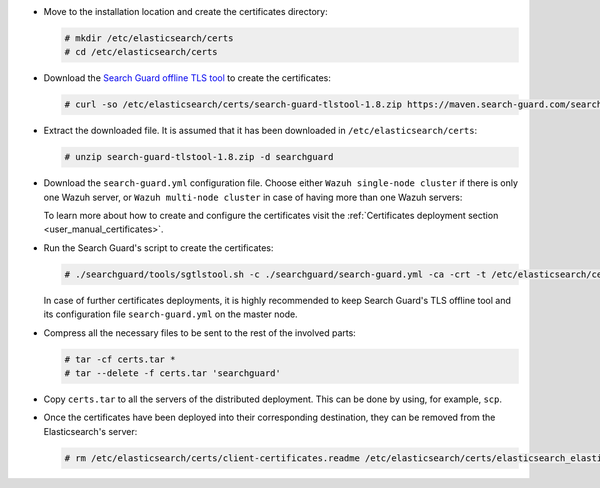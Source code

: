 .. Copyright (C) 2020 Wazuh, Inc.

* Move to the installation location and create the certificates directory:

  .. code-block:: console

    # mkdir /etc/elasticsearch/certs
    # cd /etc/elasticsearch/certs

* Download the `Search Guard offline TLS tool <https://docs.search-guard.com/latest/offline-tls-tool>`_ to create the certificates:

  .. code-block:: console

    # curl -so /etc/elasticsearch/certs/search-guard-tlstool-1.8.zip https://maven.search-guard.com/search-guard-tlstool/1.8/search-guard-tlstool-1.8.zip

* Extract the downloaded file. It is assumed that it has been downloaded in ``/etc/elasticsearch/certs``:

  .. code-block:: console

    # unzip search-guard-tlstool-1.8.zip -d searchguard

* Download the ``search-guard.yml`` configuration file. Choose either ``Wazuh single-node cluster`` if there is only one Wazuh server, or ``Wazuh multi-node cluster`` in case of having more than one Wazuh servers:

  .. tabs::

    .. group-tab:: Wazuh single-node cluster

      .. code-block:: console

        # curl -so /etc/elasticsearch/certs/searchguard/search-guard.yml https://documentation.wazuh.com/resources/open-distro/searchguard/single-node/search-guard.yml


      After downloading the configuration file in ``/etc/elasticsearch/certs/searchguard/search-guard.yml``, replace the value ``<elasticsearch_IP>`` with the corresponding Elasticsearch's IP. More than one IP can be specified (one entry per line):

        .. code-block:: yaml

          nodes:
            - name: elasticsearch
            dn: CN=node-1,OU=Docu,O=Wazuh,L=California,C=US
            ip:
              - <elasticsearch_IP>

    .. group-tab:: Wazuh multi-node cluster

      .. code-block:: console

        # curl -so /etc/elasticsearch/certs/searchguard/search-guard.yml https://documentation.wazuh.com/resources/open-distro/searchguard/single-node/search-guard-multi-node.yml


      After downloading the configuration file, replace the value ``<elasticsearch_IP>`` with the corresponding Elasticsearch's IP in the file ``/etc/elasticsearch/certs/searchguard/search-guard.yml``. More than one IP can be specified (one entry per line):

        .. code-block:: yaml

          nodes:
            - name: elasticsearch
            dn: CN=node-1,OU=Docu,O=Wazuh,L=California,C=US
            ip:
              - <elasticsearch_IP>

      There should be added as many ``filebeat-X`` sections as Wazuh servers will be involved in the installation:

        .. code-block:: yaml

          - name: filebeat-1
            dn: CN=filebeat-1,OU=Docu,O=Wazuh,L=California,C=US
          - name: filebeat-2
            dn: CN=filebeat-2,OU=Docu,O=Wazuh,L=California,C=US


  To learn more about how to create and configure the certificates visit the :ref:`Certificates deployment section <user_manual_certificates>`.

* Run the Search Guard's script to create the certificates:

  .. code-block:: console

    # ./searchguard/tools/sgtlstool.sh -c ./searchguard/search-guard.yml -ca -crt -t /etc/elasticsearch/certs/


  In case of further certificates deployments, it is highly recommended to keep Search Guard's TLS offline tool and its configuration file ``search-guard.yml`` on the master node.

* Compress all the necessary files to be sent to the rest of the involved parts:

  .. code-block:: console

    # tar -cf certs.tar *
    # tar --delete -f certs.tar 'searchguard'

* Copy ``certs.tar`` to all the servers of the distributed deployment. This can be done by using, for example, ``scp``. 

* Once the certificates have been deployed into their corresponding destination, they can be removed from the Elasticsearch's server:


  .. code-block:: console

    # rm /etc/elasticsearch/certs/client-certificates.readme /etc/elasticsearch/certs/elasticsearch_elasticsearch_config_snippet.yml search-guard-tlstool-1.7.zip filebeat* -f

.. End of include file
